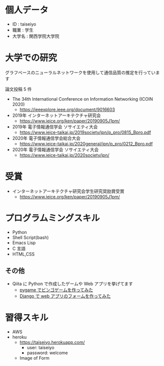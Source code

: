 * 個人データ
- ID : taiseiyo
- 職業 : 学生
- 大学名 : 関西学院大学院

* 大学での研究
グラフベースのニューラルネットワークを使用して通信品質の推定を行っています

論文投稿 5 件

- The 34th International Conference on Information Networking (ICOIN 2020)
  - https://ieeexplore.ieee.org/document/9016603

- 2019年 インターネットアーキテクチャ研究会
  - https://www.ieice.org/ken/paper/20190905J1pm/

- 2019年 電子情報通信学会 ソサイエティ大会
  - https://www.ieice-taikai.jp/2019society/jpn/p_pro/0815_Bpro.pdf

- 2020年 電子情報通信学会総合大会
  - https://www.ieice-taikai.jp/2020general/jpn/p_pro/0212_Bpro.pdf

- 2020年 電子情報通信学会 ソサイエティ大会
  - https://www.ieice-taikai.jp/2020society/jpn/

* 受賞
- インターネットアーキテクチャ研究会学生研究奨励賞受賞
  - https://www.ieice.org/ken/paper/20190905J1pm/

* プログラムミングスキル
- Python
- Shell Script(bash)
- Emacs Lisp
- C 言語
- HTML,CSS
** その他
- Qiita に Python で作成したゲームや Web アプリを挙げてます
  - [[https://qiita.com/taiseiyo11/items/f8096c5ff59fd20b523a][pygame でビンゴゲームを作ってみた]]
  - [[https://qiita.com/taiseiyo11/items/48c42e25fbd29071ec46][Django で web アプリのフォームを作ってみた]]

* 習得スキル
- AWS
- heroku
  - https://taiseiyo.herokuapp.com/
    - user: taiseiyo
    - password: welcome

  - Image of Form
    [[https://github.com/taiseiyo/taiseiyo/blob/master/figure/form.png]]

  # - Image of Contents of diary
  #   [[https://github.com/taiseiyo/taiseiyo/blob/master/figure/diary.png]]
    
